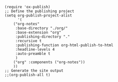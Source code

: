 #+BEGIN_SRC elisp
(require 'ox-publish)
;; Define the publishing project
(setq org-publish-project-alist
      '(
	("org-notes"
	 :base-directory "./org/"
	 :base-extension "org"
	 :publishing-directory "."
	 :recursive t
	 :publishing-function org-html-publish-to-html
	 :headline-levels 4
	 :auto-preamble t
	 )
	("org" :components ("org-notes"))
	))
;; Generate the site output
;;(org-publish-all t)
#+END_SRC
